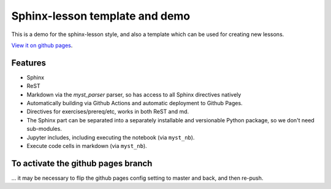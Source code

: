 Sphinx-lesson template and demo
===============================

This is a demo for the sphinx-lesson style, and also a template which
can be used for creating new lessons.

`View it on github pages
<https://coderefinery.github.io/sphinx-lesson-template/>`__.

Features
--------

- Sphinx
- ReST
- Markdown via the `myst_parser` parser, so has access to all Sphinx
  directives natively
- Automatically building via Github Actions and automatic deployment
  to Github Pages.
- Directives for exercises/prereq/etc, works in both ReST and md.
- The Sphinx part can be separated into a separately installable
  and versionable Python package, so we don't need sub-modules.
- Jupyter includes, including executing the notebook (via
  ``myst_nb``).
- Execute code cells in markdown (via ``myst_nb``).


To activate the github pages branch
-----------------------------------

... it may be necessary to flip the github pages config setting to
master and back, and then re-push.

